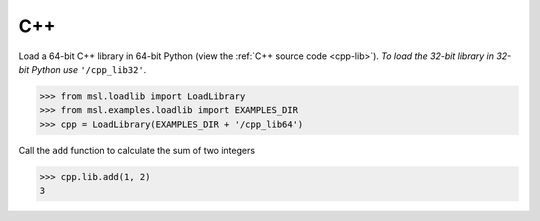 .. _direct_cpp:

C++
---
Load a 64-bit C++ library in 64-bit Python (view the :ref:`C++ source code <cpp-lib>`).
*To load the 32-bit library in 32-bit Python use* ``'/cpp_lib32'``.

.. invisible-code-block: pycon

   >>> SKIP_IF_32BIT() or SKIP_IF_MACOS_ARM64()

.. code-block:: pycon

   >>> from msl.loadlib import LoadLibrary
   >>> from msl.examples.loadlib import EXAMPLES_DIR
   >>> cpp = LoadLibrary(EXAMPLES_DIR + '/cpp_lib64')

Call the ``add`` function to calculate the sum of two integers

.. code-block:: pycon

   >>> cpp.lib.add(1, 2)
   3

